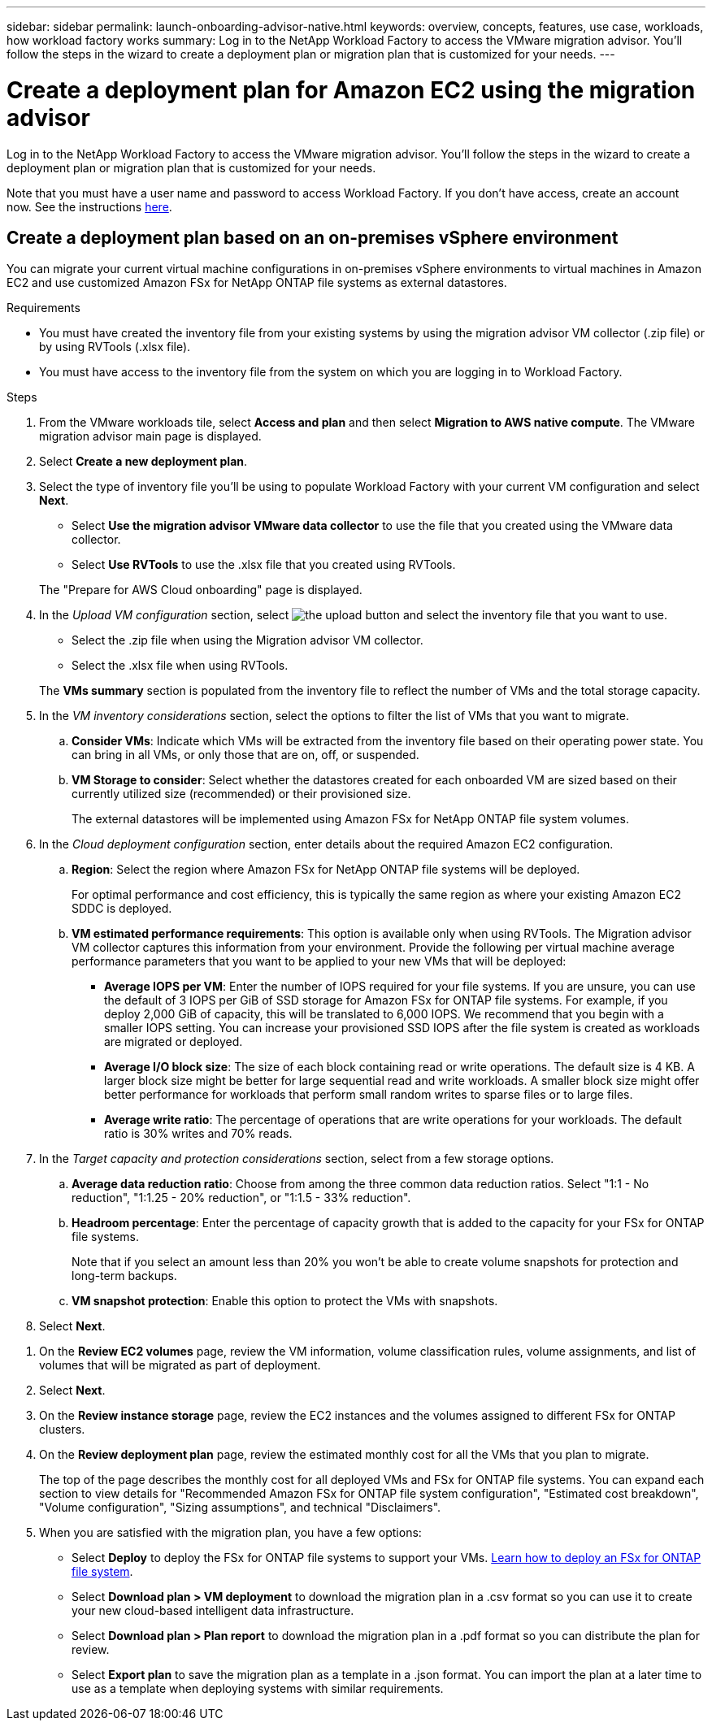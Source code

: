 ---
sidebar: sidebar
permalink: launch-onboarding-advisor-native.html
keywords: overview, concepts, features, use case, workloads, how workload factory works
summary: Log in to the NetApp Workload Factory to access the VMware migration advisor. You'll follow the steps in the wizard to create a deployment plan or migration plan that is customized for your needs.
---

= Create a deployment plan for Amazon EC2 using the migration advisor
:icons: font
:imagesdir: ./media/

[.lead]
Log in to the NetApp Workload Factory to access the VMware migration advisor. You'll follow the steps in the wizard to create a deployment plan or migration plan that is customized for your needs.

//When migrating to Amazon EC2, you can use the migration advisor to create a deployment plan for the following scenarios:

//* <<Create a deployment plan based on an on-premises vSphere environment,To migrate your current on-premises vSphere environment to Amazon EC2.>>
//* <<Create a deployment plan based on an existing plan,To deploy a system in the cloud based on an existing deployment plan that has similar requirements.>>

Note that you must have a user name and password to access Workload Factory. If you don't have access, create an account now. See the instructions https://docs.netapp.com/us-en/workload-setup-admin/quick-start.html[here].

== Create a deployment plan based on an on-premises vSphere environment

You can migrate your current virtual machine configurations in on-premises vSphere environments to virtual machines in Amazon EC2 and use customized Amazon FSx for NetApp ONTAP file systems as external datastores.

.Requirements

* You must have created the inventory file from your existing systems by using the migration advisor VM collector (.zip file) or by using RVTools (.xlsx file).
* You must have access to the inventory file from the system on which you are logging in to Workload Factory.

.Steps

. From the VMware workloads tile, select *Access and plan* and then select *Migration to AWS native compute*. The VMware migration advisor main page is displayed.

. Select *Create a new deployment plan*.

. Select the type of inventory file you'll be using to populate Workload Factory with your current VM configuration and select *Next*.
+
* Select *Use the migration advisor VMware data collector* to use the file that you created using the VMware data collector.
* Select *Use RVTools* to use the .xlsx file that you created using RVTools.

+
The "Prepare for AWS Cloud onboarding" page is displayed.
. In the _Upload VM configuration_ section, select image:button-upload-file.png[the upload button] and select the inventory file that you want to use. 
+
* Select the .zip file when using the Migration advisor VM collector.
* Select the .xlsx file when using RVTools.

+
The *VMs summary* section is populated from the inventory file to reflect the number of VMs and the total storage capacity.
. In the _VM inventory considerations_ section, select the options to filter the list of VMs that you want to migrate.
.. *Consider VMs*: Indicate which VMs will be extracted from the inventory file based on their operating power state. You can bring in all VMs, or only those that are on, off, or suspended.
.. *VM Storage to consider*: Select whether the datastores created for each onboarded VM are sized based on their currently utilized size (recommended) or their provisioned size. 
+
The external datastores will be implemented using Amazon FSx for NetApp ONTAP file system volumes.
//.. *VM Memory to consider*: Select whether the memory allocated for each onboarded VM is sized based on their currently utilized size (recommended) or their provisioned size.

. In the _Cloud deployment configuration_ section, enter details about the required Amazon EC2 configuration.
.. *Region*: Select the region where Amazon FSx for NetApp ONTAP file systems will be deployed. 
+
For optimal performance and cost efficiency, this is typically the same region as where your existing Amazon EC2 SDDC is deployed.

.. *VM estimated performance requirements*: This option is available only when using RVTools. The Migration advisor VM collector captures this information from your environment. Provide the following per virtual machine average performance parameters that you want to be applied to your new VMs that will be deployed:
* *Average IOPS per VM*: 
Enter the number of IOPS required for your file systems. If you are unsure, you can use the default of 3 IOPS per GiB of SSD storage for Amazon FSx for ONTAP  file systems. For example, if you deploy 2,000 GiB of capacity, this will be translated to 6,000 IOPS. 
We recommend that you begin with a smaller IOPS setting. You can increase your provisioned SSD IOPS after the file system is created as workloads are migrated or deployed.
* *Average I/O block size*: 
The size of each block containing read or write operations. The default size is 4 KB.
A larger block size might be better for large sequential read and write workloads. A smaller block size might offer better performance for workloads that perform small random writes to sparse files or to large files.
* *Average write ratio*: 
The percentage of operations that are write operations for your workloads. The default ratio is 30% writes and 70% reads.

. In the _Target capacity and protection considerations_ section, select from a few storage options.
.. *Average data reduction ratio*: Choose from among the three common data reduction ratios. Select "1:1 - No reduction", "1:1.25 - 20% reduction", or "1:1.5 - 33% reduction".
.. *Headroom percentage*: Enter the percentage of capacity growth that is added to the capacity for your FSx for ONTAP file systems.
+
Note that if you select an amount less than 20% you won't be able to create volume snapshots for protection and long-term backups.
.. *VM snapshot protection*: Enable this option to protect the VMs with snapshots.
. Select *Next*. 
////
// and the "VMware cloud on AWS node configuration" page is displayed. 
//+
//This page enables you to define the VMware cloud on AWS cluster configuration using an estimated savings analysis and the recommended node type. You can configure the following:
//+
.. *vSAN architecture*: Select whether you want to use vSAN Express Storage Architecture (ESA) or vSAN Original Storage Architecture (OSA) architecture.
.. *vSAN Fault Tolerance*: Select the level of fault tolerance that is required for the VMs. You can choose "Auto", which is recommended, or from among a variety of RAID levels.
* RAID-1 (FTT 1): consists of an exact copy (or mirror) of a set of data on 2 or more disks.
* RAID-5 (FTT 1): consists of block-level striping with distributed parity - parity information is distributed among 3 or more drives, and it can survive a single disk failures.
* RAID-5 (FTT 2): consists of block-level striping with distributed parity - parity information is distributed among 4 or more drives, and it can survive any two concurrent disk failures.
* RAID-6 (FTT 2): extends RAID 5 by adding another parity block; thus, it uses block-level striping with two parity blocks distributed across all member disks. It requires 4 or more drives, and it can survive any two concurrent disk failures.
.. *Nodes configuration selection list*: Select an EC2 instance type for the nodes.

. Select *Next* and the "Select virtual machines" page displays the VMs that match the criteria you provided in the previous page.

.. In the _Selection criteria_ section, select the criteria for the VMs that you plan to deploy:
+
* Based on cost and performance optimization
* Based on the ability to easily restore your data with local snapshots for recovery scenarios
* Based on both sets of criteria: the lowest cost while still providing good recovery options

.. In the _Virtual machines_ section, the VMs that matched the criteria you provided in the previous page are selected (checked). Select or deselect VMs if you want to onboard/migrate fewer or more VMs on this page. 
+
The *Recommended deployment* section will be updated if you make any changes. Note that by selecting the checkbox in the heading row you can select all VMs on this page.

.. Select *Next*.

. On the *Datastore deployment plan* page, review the total number of VMs and datastores that have been recommended for the migration.

.. Select each Datastore listed across the top of the page to see how the datastores and VMs will be provisioned. 
+
The bottom of the page shows the source VM (or multiple VMs) for which this new VM and datastore will be provisioned.

.. Once you understand how your datastores will be deployed, select *Next*.
////
. On the *Review EC2 volumes* page, review the VM information, volume classification rules, volume assignments, and list of volumes that will be migrated as part of deployment.
. Select *Next*.
. On the *Review instance storage* page, review the EC2 instances and the volumes assigned to different FSx for ONTAP clusters.
. On the *Review deployment plan* page, review the estimated monthly cost for all the VMs that you plan to migrate.
+
The top of the page describes the monthly cost for all deployed VMs and FSx for ONTAP file systems. You can expand each section to view details for "Recommended Amazon FSx for ONTAP file system configuration", "Estimated cost breakdown", "Volume configuration", "Sizing assumptions", and technical "Disclaimers".

. When you are satisfied with the migration plan, you have a few options:

* Select *Deploy* to deploy the FSx for ONTAP file systems to support your VMs. link:deploy-fsx-file-system.html[Learn how to deploy an FSx for ONTAP file system].
* Select *Download plan > VM deployment* to download the migration plan in a .csv format so you can use it to create your new cloud-based intelligent data infrastructure.
* Select *Download plan > Plan report* to download the migration plan in a .pdf format so you can distribute the plan for review.
* Select *Export plan* to save the migration plan as a template in a .json format. You can import the plan at a later time to use as a template when deploying systems with similar requirements.

////
== Create a deployment plan based on an existing plan

If you are planning a new deployment that is similar to an existing deployment plan that you've used in the past, you can import that plan, make edits, and then save it as a new deployment plan.

.Requirements

You must have access to the .json file for the existing deployment plan from the system on which you are logging in to Workload Factory.

.Steps

. Log in to Workload Factory.

. From the VMware workloads tile, select *Access and plan* and then select *Migration to VMware Cloud on AWS*. The VMware migration advisor main page is displayed.

. Select *Import an existing deployment plan*.

. Select image:button-upload-file.png[the upload button] and select the existing plan file that you want to import in the migration advisor.

. Select *Next* and the Review plan page is displayed.

. You can select *Previous* to access the _Prepare for VMware Cloud onboarding_ page and the _Select VMs_ page to modify the settings for the plan as described in the previous section.

. After you have customized the plan to your requirements, you can save the plan or begin the deployment process for your datastores on FSx for ONTAP file systems.
////